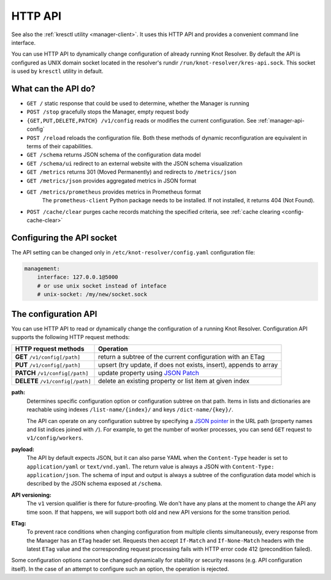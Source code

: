 .. SPDX-License-Identifier: GPL-3.0-or-later

.. _manager-api:

********
HTTP API
********

See also the :ref:`kresctl utility <manager-client>`.  It uses this HTTP API and provides a convenient command line interface.

You can use HTTP API to dynamically change configuration of already running Knot Resolver.
By default the API is configured as UNIX domain socket located in the resolver's rundir ``/run/knot-resolver/kres-api.sock``.
This socket is used by ``kresctl`` utility in default.

What can the API do?
--------------------

- ``GET /`` static response that could be used to determine, whether the Manager is running
- ``POST /stop`` gracefully stops the Manager, empty request body

- ``{GET,PUT,DELETE,PATCH} /v1/config`` reads or modifies the current configuration.  See :ref:`manager-api-config`
- ``POST /reload`` reloads the configuration file.
  Both these methods of dynamic reconfiguration are equivalent in terms of their capabilities.
- ``GET /schema`` returns JSON schema of the configuration data model
- ``GET /schema/ui`` redirect to an external website with the JSON schema visualization

- ``GET /metrics`` returns 301 (Moved Permanently) and redirects to ``/metrics/json``
- ``GET /metrics/json`` provides aggregated metrics in JSON format
- ``GET /metrics/prometheus`` provides metrics in Prometheus format
    The ``prometheus-client`` Python package needs to be installed. If not installed, it returns 404 (Not Found).

- ``POST /cache/clear`` purges cache records matching the specified criteria, see :ref:`cache clearing <config-cache-clear>`


Configuring the API socket
--------------------------

The API setting can be changed only in ``/etc/knot-resolver/config.yaml`` configuration file:

.. code-block:: yaml

    management:
        interface: 127.0.0.1@5000
        # or use unix socket instead of inteface
        # unix-socket: /my/new/socket.sock


.. _manager-api-config:

The configuration API
---------------------

You can use HTTP API to read or dynamically change the configuration of a running Knot Resolver.
Configuration API supports the following HTTP request methods:

================================   =========================
HTTP request methods               Operation
================================   =========================
**GET**    ``/v1/config[/path]``   return a subtree of the current configuration with an ETag
**PUT**    ``/v1/config[/path]``   upsert (try update, if does not exists, insert), appends to array
**PATCH**  ``/v1/config[/path]``   update property using `JSON Patch <https://jsonpatch.com/>`_
**DELETE** ``/v1/config[/path]``   delete an existing property or list item at given index
================================   =========================


**path:**
    Determines specific configuration option or configuration subtree on that path.
    Items in lists and dictionaries are reachable using indexes ``/list-name/{index}/`` and keys ``/dict-name/{key}/``.

    The API can operate on any configuration subtree by specifying a `JSON pointer <https://www.rfc-editor.org/rfc/rfc6901>`_ in the URL path (property names and list indices joined with ``/``). For example, to get the number of worker processes, you can send ``GET`` request to ``v1/config/workers``.

**payload:**
    The API by default expects JSON, but it can also parse YAML when the ``Content-Type`` header is set to ``application/yaml`` or ``text/vnd.yaml``. The return value is always a JSON with ``Content-Type: application/json``. The schema of input and output is always a subtree of the configuration data model which is described by the JSON schema exposed at ``/schema``.

**API versioning:**
    The ``v1`` version qualifier is there for future-proofing. We don't have any plans at the moment to change the API any time soon. If that happens, we will support both old and new API versions for the some transition period.

**ETag:**
    To prevent race conditions when changing configuration from multiple clients simultaneously, every response from the Manager has an ``ETag`` header set. Requests then accept ``If-Match`` and ``If-None-Match`` headers with the latest ``ETag`` value and the corresponding request processing fails with HTTP error code 412 (precondition failed).

Some configuration options cannot be changed dynamically for stability or security reasons (e.g. API configuration itself).
In the case of an attempt to configure such an option, the operation is rejected.



